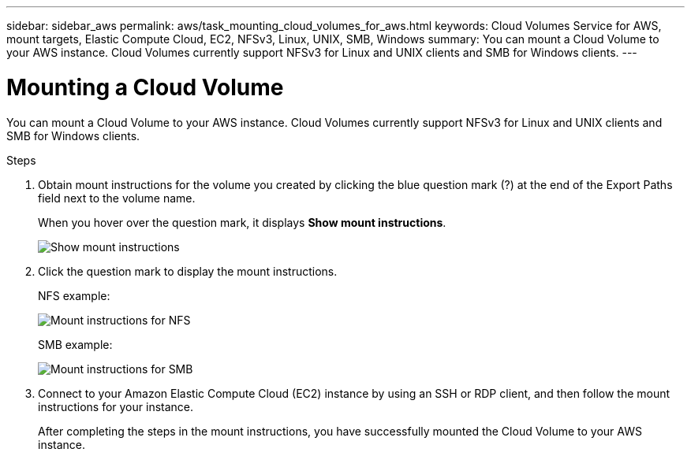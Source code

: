 ---
sidebar: sidebar_aws
permalink: aws/task_mounting_cloud_volumes_for_aws.html
keywords: Cloud Volumes Service for AWS, mount targets, Elastic Compute Cloud, EC2, NFSv3, Linux, UNIX, SMB, Windows
summary: You can mount a Cloud Volume to your AWS instance. Cloud Volumes currently support NFSv3 for Linux and UNIX clients and SMB for Windows clients.
---

= Mounting a Cloud Volume
:toc: macro
:hardbreaks:
:nofooter:
:icons: font
:linkattrs:
:imagesdir: ./media/


[.lead]
You can mount a Cloud Volume to your AWS instance. Cloud Volumes currently support NFSv3 for Linux and UNIX clients and SMB for Windows clients.

.Steps

. Obtain mount instructions for the volume you created by clicking the blue question mark (?) at the end of the Export Paths field next to the volume name.
+
When you hover over the question mark, it displays *Show mount instructions*.
+
image:diagram_mount_1.png[Show mount instructions]

. Click the question mark to display the mount instructions.
+
NFS example:
+
image:diagram_mount_instructions_nfs.png[Mount instructions for NFS]
+
SMB example:
+
image:diagram_mount_instructions_smb.png[Mount instructions for SMB]
. Connect to your Amazon Elastic Compute Cloud (EC2) instance by using an SSH or RDP client, and then follow the mount instructions for your instance.
+
After completing the steps in the mount instructions, you have successfully mounted the Cloud Volume to your AWS instance.
